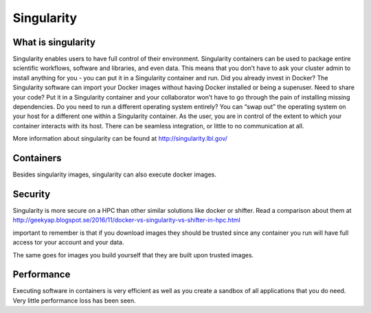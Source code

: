 
Singularity
===========

What is singularity
-------------------

Singularity enables users to have full control of their environment.
Singularity containers can be used to package entire scientific workflows, software and libraries, and even data.
This means that you don’t have to ask your cluster admin to install anything for you -
you can put it in a Singularity container and run. Did you already invest in Docker?
The Singularity software can import your Docker images without having Docker installed or being a superuser.
Need to share your code? Put it in a Singularity container and your collaborator won’t have to go through the pain of installing missing dependencies.
Do you need to run a different operating system entirely? 
You can “swap out” the operating system on your host for a different one within a Singularity container. 
As the user, you are in control of the extent to which your container interacts with its host.
There can be seamless integration, or little to no communication at all. 

More information about singularity can be found at http://singularity.lbl.gov/

Containers
----------

Besides singularity images, singularity can also execute docker images.

Security
--------

Singularity is more secure on a HPC than other similar solutions like docker or shifter.
Read a comparison about them at http://geekyap.blogspot.se/2016/11/docker-vs-singularity-vs-shifter-in-hpc.html

important to remember is that if you download images they should be trusted
since any container you run will have full access tor your account and your data.

The same goes for images you build yourself that they are built upon
trusted images.

Performance
-----------

Executing software in containers is very efficient as well as you create
a sandbox of all applications that you do need. Very little performance
loss has been seen.
